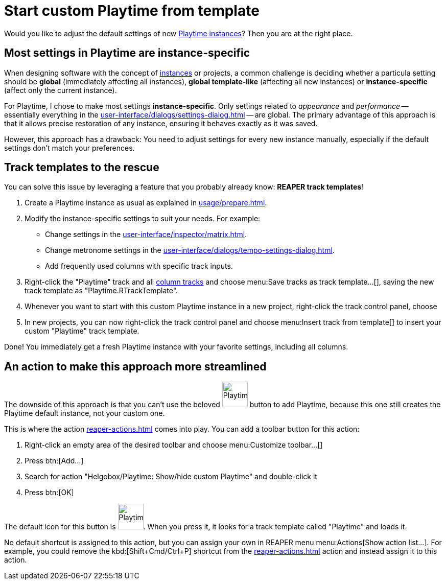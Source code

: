= Start custom Playtime from template

[[start-custom-playtime]]
Would you like to adjust the default settings of new xref:key-concepts.adoc#instance[Playtime instances]? Then you are at the right place.

== Most settings in Playtime are instance-specific

When designing software with the concept of xref:key-concepts.adoc#instance[instances] or projects, a common challenge is deciding whether a particula setting should be **global** (immediately affecting all instances), **global template-like** (affecting all new instances) or **instance-specific** (affect only the current instance).

For Playtime, I chose to make most settings **instance-specific**. Only settings related to _appearance_ and _performance_ -- essentially everything in the xref:user-interface/dialogs/settings-dialog.adoc[] -- are global. The primary advantage of this approach is that it allows precise restoration of any instance, ensuring it behaves exactly as it was saved.

However, this approach has a drawback: You need to adjust settings for every new instance manually, especially if the default settings don’t match your preferences.

== Track templates to the rescue

You can solve this issue by leveraging a feature that you probably already know: *REAPER track templates*!

. Create a Playtime instance as usual as explained in xref:usage/prepare.adoc#fire-up-playtime[].

. Modify the instance-specific settings to suit your needs. For example:
* Change settings in the xref:user-interface/inspector/matrix.adoc[].
* Change metronome settings in the xref:user-interface/dialogs/tempo-settings-dialog.adoc[].
* Add frequently used columns with specific track inputs.

. Right-click the "Playtime" track and all xref:key-concepts.adoc#column-track[column tracks] and choose menu:Save tracks as track template...[], saving the new track template as "Playtime.RTrackTemplate".
. Whenever you want to start with this custom Playtime instance in a new project, right-click the track control panel, choose
. In new projects, you can now right-click the track control panel and choose menu:Insert track from template[] to insert your custom "Playtime" track template.

Done! You immediately get a fresh Playtime instance with your favorite settings, including all columns.

== An action to make this approach more streamlined

The downside of this approach is that you can't use the beloved image:screenshots/playtime-toolbar-icon.png[Playtime,width=50, pdfwidth=8mm] button to add Playtime, because this one still creates the Playtime default instance, not your custom one.

This is where the action xref:reaper-actions.adoc#show-hide-custom-playtime[] comes into play. You can add a toolbar button for this action:

. Right-click an empty area of the desired toolbar and choose menu:Customize toolbar...[]
. Press btn:[Add...]
. Search for action "Helgobox/Playtime: Show/hide custom Playtime" and double-click it
. Press btn:[OK]

The default icon for this button is image:screenshots/playtime-custom-toolbar-icon.png[Playtime,width=50, pdfwidth=8mm]. When you press it, it looks for a track template called "Playtime" and loads it.

No default shortcut is assigned to this action, but you can assign your own in REAPER menu menu:Actions[Show action list...]. For example, you could remove the kbd:[Shift+Cmd/Ctrl+P] shortcut from the xref:reaper-actions.adoc#show-hide-playtime[] action and instead assign it to this action.
